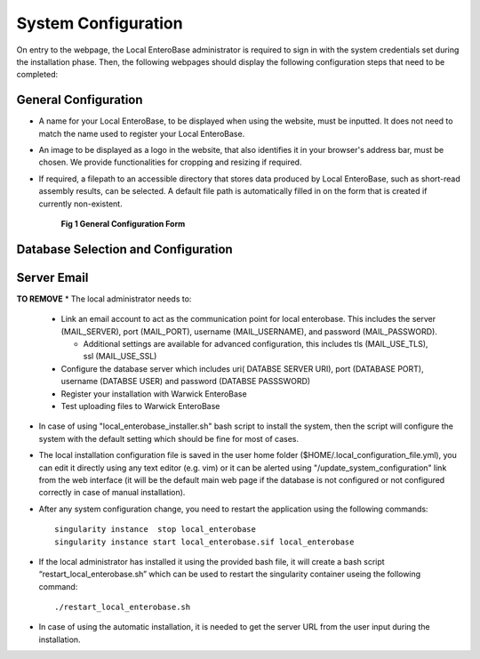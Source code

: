 System Configuration
---------------------

On entry to the webpage, the Local EnteroBase administrator is required to sign in with the system credentials set during
the installation phase. Then, the following webpages should display the following configuration steps that need to be completed:

General Configuration
=======================

* A name for your Local EnteroBase, to be displayed when using the website, must be inputted. It does not need to match the name used to register your Local EnteroBase.
* An image to be displayed as a logo in the website, that also identifies it in your browser's address bar, must be chosen. We provide functionalities for cropping and resizing if required.
* If required, a filepath to an accessible directory that stores data produced by Local EnteroBase, such as short-read assembly results, can be selected. A default file path is automatically
  filled in on the form that is created if currently non-existent.

  .. figure:: ../images/general_config.png
     :alt: General Configuration Form

     **Fig 1 General Configuration Form**

Database Selection and Configuration
======================================



Server Email
=============



**TO REMOVE**
* The local administrator needs to:

  * Link an email account to act as the communication point for local enterobase. This includes the server (MAIL_SERVER), port (MAIL_PORT), username (MAIL_USERNAME), and password (MAIL_PASSWORD).

    * Additional settings are available for advanced configuration, this includes tls (MAIL_USE_TLS), ssl (MAIL_USE_SSL)
  * Configure the database server which includes uri( DATABSE SERVER URI), port (DATABASE PORT), username (DATABSE USER) and password (DATABSE PASSSWORD)
  * Register your installation with Warwick EnteroBase
  * Test uploading files to Warwick EnteroBase



* In case of using "local_enterobase_installer.sh" bash script to install the system, then the script will configure the system with the default setting which should be fine for most of cases.

* The local installation configuration file is saved in the user home folder ($HOME/.local_configuration_file.yml), you can edit it directly using any text editor (e.g. vim) or it can be alerted using "/update_system_configuration"  link from the web interface (it will be the default main web page if the database is not configured or not configured correctly in case of manual installation).

* After any system configuration change, you need to restart the application using the following commands:

  ::

    singularity instance  stop local_enterobase
    singularity instance start local_enterobase.sif local_enterobase

* If the local administrator has installed it using the provided bash file, it will create a bash script “restart_local_enterobase.sh” which can be used to restart the singularity container useing the following command:

  ::

    ./restart_local_enterobase.sh

* In case of using the automatic installation, it is needed to get the server URL from the user input during the installation.
